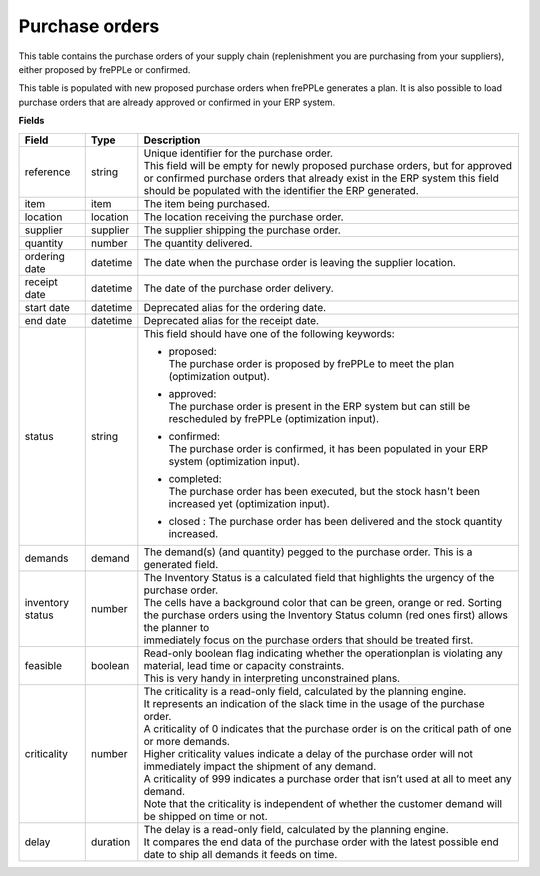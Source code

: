 ===============
Purchase orders
===============

This table contains the purchase orders of your supply chain (replenishment you are purchasing from your 
suppliers), either proposed by frePPLe or confirmed.

This table is populated with new proposed purchase orders when frePPLe generates a plan.
It is also possible to load purchase orders that are already approved or confirmed in your ERP
system.

**Fields**

================ ================= =================================================================================================================================
Field            Type              Description
================ ================= =================================================================================================================================
reference        string            | Unique identifier for the purchase order.
                                   | This field will be empty for newly proposed purchase orders, but for approved or confirmed purchase orders that
                                     already exist in the ERP system this field should be populated with the identifier the ERP generated.
item             item              The item being purchased.
location         location          The location receiving the purchase order.
supplier         supplier          The supplier shipping the purchase order.
quantity         number            The quantity delivered.
ordering date    datetime          The date when the purchase order is leaving the supplier location.
receipt date     datetime          The date of the purchase order delivery.
start date       datetime          Deprecated alias for the ordering date.
end date         datetime          Deprecated alias for the receipt date.
status           string            This field should have one of the following keywords:
                                   
                                   * | proposed:
                                     | The purchase order is proposed by frePPLe to meet the plan (optimization output).
                                   
                                   * | approved:
                                     | The purchase order is present in the ERP system but can still be rescheduled by frePPLe (optimization input).
                                   
                                   * | confirmed:
                                     | The purchase order is confirmed, it has been populated in your ERP system (optimization input).
                                     
                                   * | completed:
                                     | The purchase order has been executed, but the stock hasn't been increased yet (optimization input).
                                     
                                   * | closed : The purchase order has been delivered and the stock quantity increased.
                                   
demands          demand            The demand(s) (and quantity) pegged to the purchase order. This is a generated field.
inventory status number            | The Inventory Status is a calculated field that highlights the urgency of the purchase order.
                                   | The cells have a background color that can be green, orange or red. Sorting 
                                   | the purchase orders using the Inventory Status column (red ones first) allows the planner to 
                                   | immediately focus on the purchase orders that should be treated first. 
feasible         boolean           | Read-only boolean flag indicating whether the operationplan is violating any
                                     material, lead time or capacity constraints.
                                   | This is very handy in interpreting unconstrained plans.                                     
criticality      number            | The criticality is a read-only field, calculated by the planning engine. 
                                   | It represents an indication of the slack time in the usage of the purchase order.
                                   | A criticality of 0 indicates that the purchase order is on the critical path of one or more demands.
                                   | Higher criticality values indicate a delay of the purchase order will not immediately impact the shipment of any demand.                                   
                                   | A criticality of 999 indicates a purchase order that isn’t used at all to meet any demand.
                                   | Note that the criticality is independent of whether the customer demand will be shipped on time or not.
delay            duration          | The delay is a read-only field, calculated by the planning engine.
                                   | It compares the end data of the purchase order with the latest possible end date to ship all demands it feeds on time.
================ ================= =================================================================================================================================                            
